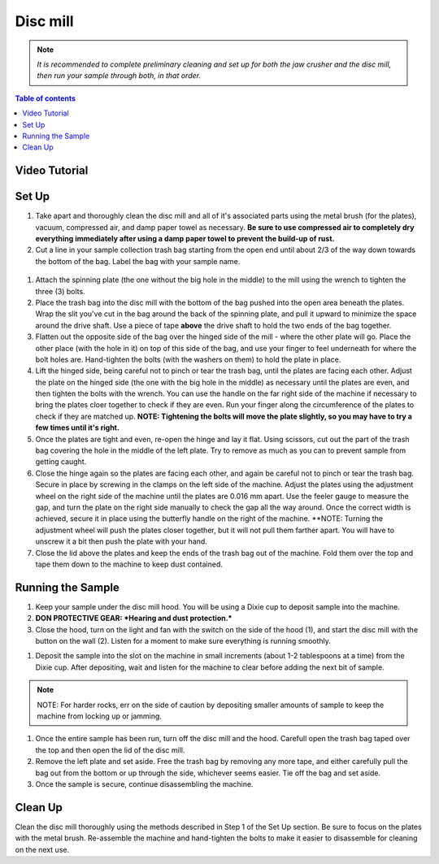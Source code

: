 *****
Disc mill
*****

.. Note::
  *It is recommended to complete preliminary cleaning and set up for both the jaw crusher and the disc mill, then run your sample through both, in that order.*

.. contents:: Table of contents

Video Tutorial
=====

.. raw:: html

  <div style="position: relative; padding-bottom: 56.25%; height: 0; overflow: hidden; max-width: 100%; height: auto;">
    <iframe src="https://www.youtube.com/embed/zlVABQxTneU" frameborder="0" allow="accelerometer; autoplay; clipboard-write; encrypted-media; gyroscope; picture-in-picture" allowfullscreen></iframe>
  </div>

Set Up
=====

#. Take apart and thoroughly clean the disc mill and all of it's associated parts using the metal brush (for the plates), vacuum, compressed air, and damp paper towel as necessary. **Be sure to use compressed air to completely dry everything immediately after using a damp paper towel to prevent the build-up of rust.**

#. Cut a line in your sample collection trash bag starting from the open end until about 2/3 of the way down towards the bottom of the bag. Label the bag with your sample name.

.. figure:: figure.png
  :alt: Example photo of cut garbage bag.
  :align: center

#. Attach the spinning plate (the one without the big hole in the middle) to the mill using the wrench to tighten the three (3) bolts.

#. Place the trash bag into the disc mill with the bottom of the bag pushed into the open area beneath the plates. Wrap the slit you've cut in the bag around the back of the spinning plate, and pull it upward to minimize the space around the drive shaft. Use a piece of tape **above** the drive shaft to hold the two ends of the bag together.

#. Flatten out the opposite side of the bag over the hinged side of the mill - where the other plate will go. Place the other place (with the hole in it) on top of this side of the bag, and use your finger to feel underneath for where the bolt holes are. Hand-tighten the bolts (with the washers on them) to hold the plate in place.

#. Lift the hinged side, being careful not to pinch or tear the trash bag, until the plates are facing each other. Adjust the plate on the hinged side (the one with the big hole in the middle) as necessary until the plates are even, and then tighten the bolts with the wrench. You can use the handle on the far right side of the machine if necessary to bring the plates cloer together to check if they are even. Run your finger along the circumference of the plates to check if they are matched up. **NOTE: Tightening the bolts will move the plate slightly, so you may have to try a few times until it's right.**

#. Once the plates are tight and even, re-open the hinge and lay it flat. Using scissors, cut out the part of the trash bag covering the hole in the middle of the left plate. Try to remove as much as you can to prevent sample from getting caught.

#. Close the hinge again so the plates are facing each other, and again be careful not to pinch or tear the trash bag. Secure in place by screwing in the clamps on the left side of the machine. Adjust the plates using the adjustment wheel on the right side of the machine until the plates are 0.016 mm apart. Use the feeler gauge to measure the gap, and turn the plate on the right side manually to check the gap all the way around. Once the correct width is achieved, secure it in place using the butterfly handle on the right of the machine. **NOTE: Turning the adjustment wheel will push the plates closer together, but it will not pull them farther apart. You will have to unscrew it a bit then push the plate with your hand.

#. Close the lid above the plates and keep the ends of the trash bag out of the machine. Fold them over the top and tape them down to the machine to keep dust contained.

Running the Sample
=====

#. Keep your sample under the disc mill hood. You will be using a Dixie cup to deposit sample into the machine.

#. **DON PROTECTIVE GEAR: *Hearing and dust protection.***

#. Close the hood, turn on the light and fan with the switch on the side of the hood (1), and start the disc mill with the button on the wall (2). Listen for a moment to make sure everything is running smoothly.

.. figure:: switches.png
  :alt: Image of switches
  :caption: Switches for Disc mill
  :align: center

#. Deposit the sample into the slot on the machine in small increments (about 1-2 tablespoons at a time) from the Dixie cup. After depositing, wait and listen for the machine to clear before adding the next bit of sample.

.. Note::
  NOTE: For harder rocks, err on the side of caution by depositing smaller amounts of sample to keep the machine from locking up or jamming.

#. Once the entire sample has been run, turn off the disc mill and the hood. Carefull open the trash bag taped over the top and then open the lid of the disc mill.

#. Remove the left plate and set aside. Free the trash bag by removing any more tape, and either carefully pull the bag out from the bottom or up through the side, whichever seems easier. Tie off the bag and set aside.

#. Once the sample is secure, continue disassembling the machine.

Clean Up
=====

Clean the disc mill thoroughly using the methods described in Step 1 of the Set Up section. Be sure to focus on the plates with the metal brush. Re-assemble the machine and hand-tighten the bolts to make it easier to disassemble for cleaning on the next use.
